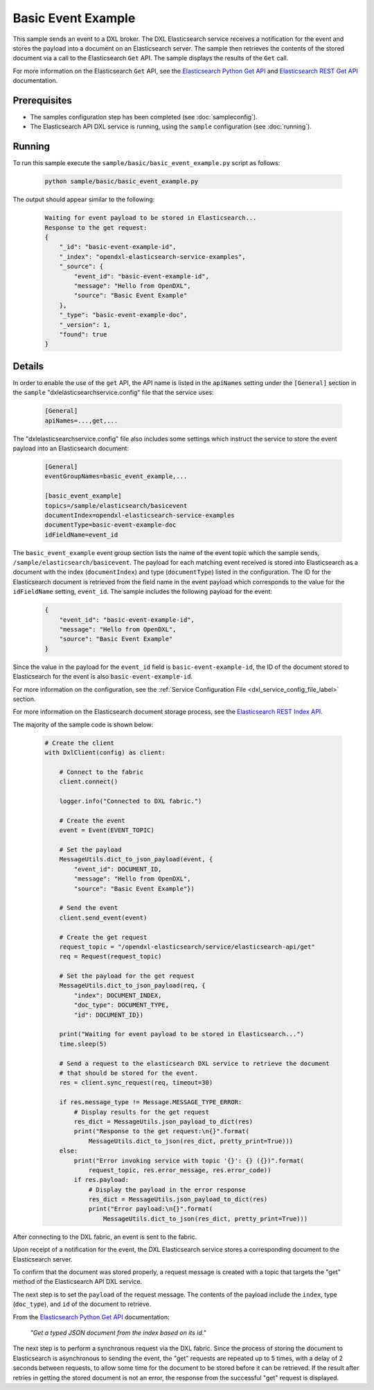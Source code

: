 Basic Event Example
===================

This sample sends an event to a DXL broker. The DXL Elasticsearch service
receives a notification for the event and stores the payload into a document
on an Elasticsearch server. The sample then retrieves the contents of the stored document
via a call to the Elasticsearch ``Get`` API. The sample displays the results of
the ``Get`` call.

For more information on the Elasticsearch ``Get`` API, see the
`Elasticsearch Python Get API <https://elasticsearch-py.readthedocs.io/en/master/api.html#elasticsearch.Elasticsearch.get>`__
and `Elasticsearch REST Get API <https://www.elastic.co/guide/en/elasticsearch/reference/current/docs-get.html>`__
documentation.

Prerequisites
*************

* The samples configuration step has been completed (see :doc:`sampleconfig`).
* The Elasticsearch API DXL service is running, using the ``sample``
  configuration (see :doc:`running`).

Running
*******

To run this sample execute the ``sample/basic/basic_event_example.py`` script
as follows:

    .. code-block:: shell

        python sample/basic/basic_event_example.py

The output should appear similar to the following:

    .. code-block:: shell

        Waiting for event payload to be stored in Elasticsearch...
        Response to the get request:
        {
            "_id": "basic-event-example-id",
            "_index": "opendxl-elasticsearch-service-examples",
            "_source": {
                "event_id": "basic-event-example-id",
                "message": "Hello from OpenDXL",
                "source": "Basic Event Example"
            },
            "_type": "basic-event-example-doc",
            "_version": 1,
            "found": true
        }

Details
*******

In order to enable the use of the ``get`` API, the API name is listed in the
``apiNames`` setting under the ``[General]`` section in the ``sample``
"dxlelasticsearchservice.config" file that the service uses:

    .. code-block:: ini

        [General]
        apiNames=...,get,...

The "dxlelasticsearchservice.config" file also includes some settings which
instruct the service to store the event payload into an Elasticsearch document:

    .. code-block:: ini

        [General]
        eventGroupNames=basic_event_example,...

        [basic_event_example]
        topics=/sample/elasticsearch/basicevent
        documentIndex=opendxl-elasticsearch-service-examples
        documentType=basic-event-example-doc
        idFieldName=event_id

The ``basic_event_example`` event group section lists the name of the event
topic which the sample sends, ``/sample/elasticsearch/basicevent``. The payload
for each matching event received is stored into Elasticsearch as a document
with the index (``documentIndex``) and type (``documentType``) listed in the
configuration. The ID for the Elasticsearch document is retrieved from the
field name in the event payload which corresponds to the value for the
``idFieldName`` setting, ``event_id``. The sample includes the following
payload for the event:

    .. code-block:: json

        {
            "event_id": "basic-event-example-id",
            "message": "Hello from OpenDXL",
            "source": "Basic Event Example"
        }

Since the value in the payload for the ``event_id`` field is
``basic-event-example-id``, the ID of the document stored to Elasticsearch for
the event is also ``basic-event-example-id``.

For more information on the configuration, see the
:ref:`Service Configuration File <dxl_service_config_file_label>` section.

For more information on the Elasticsearch document storage process, see the
`Elasticsearch REST Index API <https://www.elastic.co/guide/en/elasticsearch/reference/current/docs-index_.html>`__.

The majority of the sample code is shown below:

    .. code-block:: python

        # Create the client
        with DxlClient(config) as client:

            # Connect to the fabric
            client.connect()

            logger.info("Connected to DXL fabric.")

            # Create the event
            event = Event(EVENT_TOPIC)

            # Set the payload
            MessageUtils.dict_to_json_payload(event, {
                "event_id": DOCUMENT_ID,
                "message": "Hello from OpenDXL",
                "source": "Basic Event Example"})

            # Send the event
            client.send_event(event)

            # Create the get request
            request_topic = "/opendxl-elasticsearch/service/elasticsearch-api/get"
            req = Request(request_topic)

            # Set the payload for the get request
            MessageUtils.dict_to_json_payload(req, {
                "index": DOCUMENT_INDEX,
                "doc_type": DOCUMENT_TYPE,
                "id": DOCUMENT_ID})

            print("Waiting for event payload to be stored in Elasticsearch...")
            time.sleep(5)

            # Send a request to the elasticsearch DXL service to retrieve the document
            # that should be stored for the event.
            res = client.sync_request(req, timeout=30)

            if res.message_type != Message.MESSAGE_TYPE_ERROR:
                # Display results for the get request
                res_dict = MessageUtils.json_payload_to_dict(res)
                print("Response to the get request:\n{}".format(
                    MessageUtils.dict_to_json(res_dict, pretty_print=True)))
            else:
                print("Error invoking service with topic '{}': {} ({})".format(
                    request_topic, res.error_message, res.error_code))
                if res.payload:
                    # Display the payload in the error response
                    res_dict = MessageUtils.json_payload_to_dict(res)
                    print("Error payload:\n{}".format(
                        MessageUtils.dict_to_json(res_dict, pretty_print=True)))


After connecting to the DXL fabric, an event is sent to the fabric.

Upon receipt of a notification for the event, the DXL Elasticsearch service
stores a corresponding document to the Elasticsearch server.

To confirm that the document was stored properly, a request message is created
with a topic that targets the "get" method of the Elasticsearch API DXL
service.

The next step is to set the ``payload`` of the request message. The contents of
the payload include the ``index``, type (``doc_type``), and ``id`` of the
document to retrieve.

From the
`Elasticsearch Python Get API <https://elasticsearch-py.readthedocs.io/en/master/api.html#elasticsearch.Elasticsearch.get>`_
documentation:

    `"Get a typed JSON document from the index based on its id."`

The next step is to perform a synchronous request via the DXL fabric. Since the
process of storing the document to Elasticsearch is asynchronous to sending
the event, the "get" requests are repeated up to 5 times, with a delay of 2
seconds between requests, to allow some time for the document to be stored
before it can be retrieved. If the result after retries in getting the stored
document is not an error, the response from the successful "get" request is
displayed.
